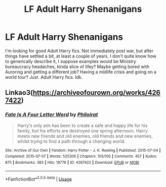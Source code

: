 #+TITLE: LF Adult Harry Shenanigans

* LF Adult Harry Shenanigans
:PROPERTIES:
:Author: blackhole_124
:Score: 11
:DateUnix: 1587489606.0
:DateShort: 2020-Apr-21
:FlairText: Request
:END:
I'm looking for good Adult Harry fics. Not immediately post war, but after things have settled a bit, at least a couple of years. I don't quite know how to generically describe it, I suppose examples would be Ministry bureaucracy headaches, kinda slice of lifey? Maybe getting bored with Auroring and getting a different job? Having a midlife crisis and going on a world tour? Just. Adult Harry fics. Idk.


** Linkao3([[https://archiveofourown.org/works/4267422]])
:PROPERTIES:
:Author: leeclevel
:Score: 2
:DateUnix: 1587511381.0
:DateShort: 2020-Apr-22
:END:

*** [[https://archiveofourown.org/works/4267422][*/Fate Is A Four Letter Word/*]] by [[https://www.archiveofourown.org/users/Philo/pseuds/Philo/users/irat/pseuds/irat][/Philoirat/]]

#+begin_quote
  Harry‘s only aim has been to create a safe and happy life for his family, but his efforts are destroyed one spring afternoon. Harry meets new friends and old enemies, old friends and new enemies, whilst trying to find a path through a changing world.
#+end_quote

^{/Site/:} ^{Archive} ^{of} ^{Our} ^{Own} ^{*|*} ^{/Fandom/:} ^{Harry} ^{Potter} ^{-} ^{J.} ^{K.} ^{Rowling} ^{*|*} ^{/Published/:} ^{2015-07-04} ^{*|*} ^{/Completed/:} ^{2015-07-07} ^{*|*} ^{/Words/:} ^{525300} ^{*|*} ^{/Chapters/:} ^{105/105} ^{*|*} ^{/Comments/:} ^{457} ^{*|*} ^{/Kudos/:} ^{875} ^{*|*} ^{/Bookmarks/:} ^{383} ^{*|*} ^{/Hits/:} ^{18776} ^{*|*} ^{/ID/:} ^{4267422} ^{*|*} ^{/Download/:} ^{[[https://archiveofourown.org/downloads/4267422/Fate%20Is%20A%20Four%20Letter.epub?updated_at=1506615026][EPUB]]} ^{or} ^{[[https://archiveofourown.org/downloads/4267422/Fate%20Is%20A%20Four%20Letter.mobi?updated_at=1506615026][MOBI]]}

--------------

*FanfictionBot*^{2.0.0-beta} | [[https://github.com/tusing/reddit-ffn-bot/wiki/Usage][Usage]]
:PROPERTIES:
:Author: FanfictionBot
:Score: 2
:DateUnix: 1587511387.0
:DateShort: 2020-Apr-22
:END:
